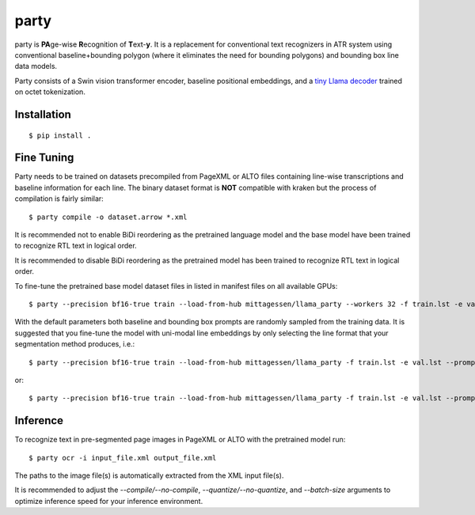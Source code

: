 party
=====

party is **PA**\ ge-wise **R**\ ecognition of **T**\ ext-\ **y**. It is a
replacement for conventional text recognizers in ATR system using conventional
baseline+bounding polygon (where it eliminates the need for bounding polygons)
and bounding box line data models. 

Party consists of a Swin vision transformer encoder, baseline positional
embeddings, and a `tiny Llama decoder
<https://github.com/mittagessen/bytellama>`_ trained on octet tokenization.

Installation
------------

::

        $ pip install .


Fine Tuning
-----------

Party needs to be trained on datasets precompiled from PageXML or ALTO files
containing line-wise transcriptions and baseline information for each line. The
binary dataset format is **NOT** compatible with kraken but the process of
compilation is fairly similar:

::

        $ party compile -o dataset.arrow *.xml

It is recommended not to enable BiDi reordering as the pretrained language
model and the base model have been trained to recognize RTL text in logical
order.

It is recommended to disable BiDi reordering as the pretrained model has been
trained to recognize RTL text in logical order.

To fine-tune the pretrained base model dataset files in listed in manifest
files on all available GPUs:

::

        $ party --precision bf16-true train --load-from-hub mittagessen/llama_party --workers 32 -f train.lst -e val.lst

With the default parameters both baseline and bounding box prompts are randomly
sampled from the training data. It is suggested that you fine-tune the model
with uni-modal line embeddings by only selecting the line format that your
segmentation method produces, i.e.:

::

        $ party --precision bf16-true train --load-from-hub mittagessen/llama_party -f train.lst -e val.lst --prompt-mode curves

or:

::

        $ party --precision bf16-true train --load-from-hub mittagessen/llama_party -f train.lst -e val.lst --prompt-mode boxes


Inference
---------

To recognize text in pre-segmented page images in PageXML or ALTO with the
pretrained model run:

::

        $ party ocr -i input_file.xml output_file.xml

The paths to the image file(s) is automatically extracted from the XML input
file(s).

It is recommended to adjust the `--compile/--no-compile`,
`--quantize/--no-quantize`, and `--batch-size` arguments to optimize inference
speed for your inference environment.
